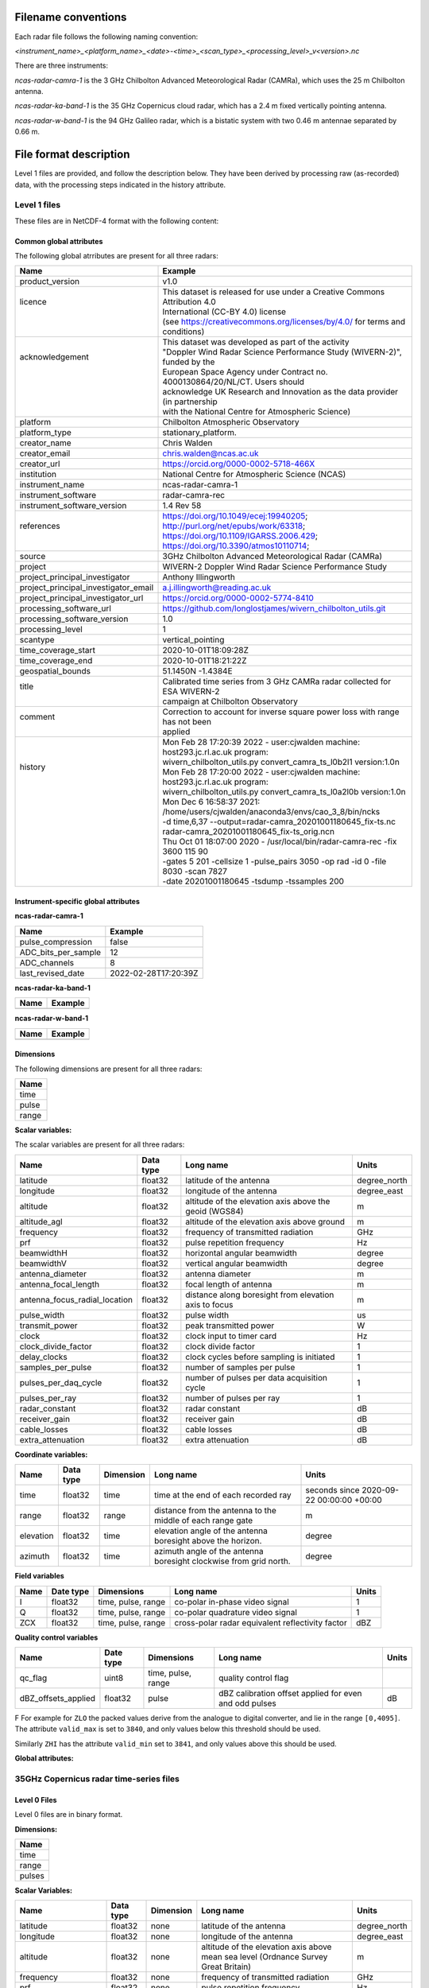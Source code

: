 

Filename conventions
====================

Each radar file follows the following naming convention:

`<instrument_name>_<platform_name>_<date>-<time>_<scan_type>_<processing_level>_v<version>.nc`

There are three instruments:

`ncas-radar-camra-1` is the 3 GHz Chilbolton Advanced Meteorological Radar
(CAMRa), which uses the 25 m Chilbolton antenna.

`ncas-radar-ka-band-1` is the 35 GHz Copernicus cloud radar, which has a 2.4 m
fixed vertically pointing antenna.

`ncas-radar-w-band-1` is the 94 GHz Galileo radar, which is a bistatic system
with two 0.46 m antennae separated by 0.66 m.

.. _file-format:

File format description
=======================

Level 1 files are provided, and follow the description below.  They have been
derived by processing raw (as-recorded) data, with the processing steps
indicated in the history attribute.


Level 1 files
-------------

These files are in NetCDF-4 format with the following content:

Common global attributes
........................

The following global atrributes are present for all three radars:

+-------------------------------------+----------------------------------------------------------------------------------+
|Name                                 |Example                                                                           |
+=====================================+==================================================================================+
|product_version                      |v1.0                                                                              |
+-------------------------------------+----------------------------------------------------------------------------------+
| | licence                           | | This dataset is released for use under a Creative Commons Attribution 4.0      |
| |                                   | | International (CC-BY 4.0) license                                              |
| |                                   | | (see https://creativecommons.org/licenses/by/4.0/ for terms and conditions)    |
+-------------------------------------+----------------------------------------------------------------------------------+
| | acknowledgement                   | | This dataset was developed as part of the activity                             |
| |                                   | | "Doppler Wind Radar Science Performance Study (WIVERN-2)", funded by the       |
| |                                   | | European Space Agency under Contract no. 4000130864/20/NL/CT.  Users should    |
| |                                   | | acknowledge UK Research and Innovation as the data provider (in partnership    |
| |                                   | | with the National Centre for Atmospheric Science)                              |
+-------------------------------------+----------------------------------------------------------------------------------+
|platform                             |Chilbolton Atmospheric Observatory                                                |
+-------------------------------------+----------------------------------------------------------------------------------+
|platform_type                        |stationary_platform.                                                              |
+-------------------------------------+----------------------------------------------------------------------------------+
|creator_name                         |Chris Walden                                                                      |
+-------------------------------------+----------------------------------------------------------------------------------+
|creator_email                        |chris.walden@ncas.ac.uk                                                           |
+-------------------------------------+----------------------------------------------------------------------------------+
|creator_url                          |https://orcid.org/0000-0002-5718-466X                                             |
+-------------------------------------+----------------------------------------------------------------------------------+
|institution                          |National Centre for Atmospheric Science (NCAS)                                    |
+-------------------------------------+----------------------------------------------------------------------------------+
|instrument_name                      |ncas-radar-camra-1                                                                |
+-------------------------------------+----------------------------------------------------------------------------------+
|instrument_software                  |radar-camra-rec                                                                   |
+-------------------------------------+----------------------------------------------------------------------------------+
|instrument_software_version          |1.4 Rev 58                                                                        |
+-------------------------------------+----------------------------------------------------------------------------------+
| | references                        | | https://doi.org/10.1049/ecej:19940205; http://purl.org/net/epubs/work/63318;   |
| |                                   | | https://doi.org/10.1109/IGARSS.2006.429; https://doi.org/10.3390/atmos10110714;|
+-------------------------------------+----------------------------------------------------------------------------------+
|source                               |3GHz Chilbolton Advanced Meteorological Radar (CAMRa)                             |
+-------------------------------------+----------------------------------------------------------------------------------+
|project                              |WIVERN-2 Doppler Wind Radar Science Performance Study                             |
+-------------------------------------+----------------------------------------------------------------------------------+
|project_principal_investigator       |Anthony Illingworth                                                               |
+-------------------------------------+----------------------------------------------------------------------------------+
|project_principal_investigator_email |a.j.illingworth@reading.ac.uk                                                     |
+-------------------------------------+----------------------------------------------------------------------------------+
|project_principal_investigator_url   |https://orcid.org/0000-0002-5774-8410                                             |
+-------------------------------------+----------------------------------------------------------------------------------+
|processing_software_url              |https://github.com/longlostjames/wivern_chilbolton_utils.git                      |
+-------------------------------------+----------------------------------------------------------------------------------+
|processing_software_version          |1.0                                                                               |
+-------------------------------------+----------------------------------------------------------------------------------+
|processing_level                     |1                                                                                 |
+-------------------------------------+----------------------------------------------------------------------------------+
|scantype                             |vertical_pointing                                                                 |
+-------------------------------------+----------------------------------------------------------------------------------+
|time_coverage_start                  |2020-10-01T18:09:28Z                                                              |
+-------------------------------------+----------------------------------------------------------------------------------+
|time_coverage_end                    |2020-10-01T18:21:22Z                                                              |
+-------------------------------------+----------------------------------------------------------------------------------+
|geospatial_bounds                    |51.1450N -1.4384E                                                                 |
+-------------------------------------+----------------------------------------------------------------------------------+
| | title                             | | Calibrated time series from 3 GHz CAMRa radar collected for ESA WIVERN-2       |
| |                                   | | campaign at Chilbolton Observatory                                             |
+-------------------------------------+----------------------------------------------------------------------------------+
| | comment                           | | Correction to account for inverse square power loss with range has not been    |
| |                                   | | applied                                                                        |
+-------------------------------------+----------------------------------------------------------------------------------+
| | history                           | | Mon Feb 28 17:20:39 2022 - user:cjwalden machine: host293.jc.rl.ac.uk program: |
| |                                   | | wivern_chilbolton_utils.py convert_camra_ts_l0b2l1 version:1.0\n               |
| |                                   | | Mon Feb 28 17:20:00 2022 - user:cjwalden machine: host293.jc.rl.ac.uk program: |
| |                                   | | wivern_chilbolton_utils.py convert_camra_ts_l0a2l0b version:1.0\n              |
| |                                   | | Mon Dec  6 16:58:37 2021: /home/users/cjwalden/anaconda3/envs/cao_3_8/bin/ncks |
| |                                   | | -d time,6,37 --output=radar-camra_20201001180645_fix-ts.nc                     |
| |                                   | | radar-camra_20201001180645_fix-ts_orig.nc\n                                    |
| |                                   | | Thu Oct 01 18:07:00 2020 - /usr/local/bin/radar-camra-rec -fix 3600 115 90     |
| |                                   | | -gates 5 201 -cellsize 1 -pulse_pairs 3050 -op rad -id 0 -file 8030 -scan 7827 |
| |                                   | | -date 20201001180645 -tsdump -tssamples 200                                    |
+-------------------------------------+----------------------------------------------------------------------------------+

Instrument-specific global attributes
.....................................

**ncas-radar-camra-1**

+-------------------------------------+----------------------------------------------------------------------------------+
|Name                                 |Example                                                                           |
+=====================================+==================================================================================+
|pulse_compression                    |false                                                                             |
+-------------------------------------+----------------------------------------------------------------------------------+
|ADC_bits_per_sample                  |12                                                                                |
+-------------------------------------+----------------------------------------------------------------------------------+
|ADC_channels                         |8                                                                                 |
+-------------------------------------+----------------------------------------------------------------------------------+
|last_revised_date                    |2022-02-28T17:20:39Z                                                              |
+-------------------------------------+----------------------------------------------------------------------------------+

**ncas-radar-ka-band-1**

+-------------------------------------+----------------------------------------------------------------------------------+
|Name                                 |Example                                                                           |
+=====================================+==================================================================================+
|                                     |                                                                                  |
+-------------------------------------+----------------------------------------------------------------------------------+

**ncas-radar-w-band-1**

+-------------------------------------+----------------------------------------------------------------------------------+
|Name                                 |Example                                                                           |
+=====================================+==================================================================================+
|                                     |                                                                                  |
+-------------------------------------+----------------------------------------------------------------------------------+



Dimensions
..........

The following dimensions are present for all three radars:

+------------------------------+
|Name                          |
+==============================+
|time                          |
+------------------------------+
|pulse                         |
+------------------------------+
|range                         |
+------------------------------+



**Scalar variables:**

The scalar variables are present for all three radars:

+------------------------------+---------------+-----------------------------------------------------------------------------------+----------------------------------------+
|Name                          |Data type      |Long name                                                                          |Units                                   |
+==============================+===============+===================================================================================+========================================+
|latitude                      |float32        |latitude of the antenna                                                            |degree_north                            |
+------------------------------+---------------+-----------------------------------------------------------------------------------+----------------------------------------+
|longitude                     |float32        |longitude of the antenna                                                           |degree_east                             |
+------------------------------+---------------+-----------------------------------------------------------------------------------+----------------------------------------+
|altitude                      |float32        |altitude of the elevation axis above the geoid (WGS84)                             |m                                       |
+------------------------------+---------------+-----------------------------------------------------------------------------------+----------------------------------------+
|altitude_agl                  |float32        |altitude of the elevation axis above ground                                        |m                                       |
+------------------------------+---------------+-----------------------------------------------------------------------------------+----------------------------------------+
|frequency                     |float32        |frequency of transmitted radiation                                                 |GHz                                     |
+------------------------------+---------------+-----------------------------------------------------------------------------------+----------------------------------------+
|prf                           |float32        |pulse repetition frequency                                                         |Hz                                      |
+------------------------------+---------------+-----------------------------------------------------------------------------------+----------------------------------------+
|beamwidthH                    |float32        |horizontal angular beamwidth                                                       |degree                                  |
+------------------------------+---------------+-----------------------------------------------------------------------------------+----------------------------------------+
|beamwidthV                    |float32        |vertical angular beamwidth                                                         |degree                                  |
+------------------------------+---------------+-----------------------------------------------------------------------------------+----------------------------------------+
|antenna_diameter              |float32        |antenna diameter                                                                   |m                                       |
+------------------------------+---------------+-----------------------------------------------------------------------------------+----------------------------------------+
|antenna_focal_length          |float32        |focal length of antenna                                                            |m                                       |
+------------------------------+---------------+-----------------------------------------------------------------------------------+----------------------------------------+
|antenna_focus_radial_location |float32        |distance along boresight from elevation axis to focus                              |m                                       |
+------------------------------+---------------+-----------------------------------------------------------------------------------+----------------------------------------+
|pulse_width                   |float32        |pulse width                                                                        |us                                      |
+------------------------------+---------------+-----------------------------------------------------------------------------------+----------------------------------------+
|transmit_power                |float32        |peak transmitted power                                                             |W                                       |
+------------------------------+---------------+-----------------------------------------------------------------------------------+----------------------------------------+
|clock                         |float32        |clock input to timer card                                                          |Hz                                      |
+------------------------------+---------------+-----------------------------------------------------------------------------------+----------------------------------------+
|clock_divide_factor           |float32        |clock divide factor                                                                |1                                       |
+------------------------------+---------------+-----------------------------------------------------------------------------------+----------------------------------------+
|delay_clocks                  |float32        |clock cycles before sampling is initiated                                          |1                                       |
+------------------------------+---------------+-----------------------------------------------------------------------------------+----------------------------------------+
|samples_per_pulse             |float32        |number of samples per pulse                                                        |1                                       |
+------------------------------+---------------+-----------------------------------------------------------------------------------+----------------------------------------+
|pulses_per_daq_cycle          |float32        |number of pulses per data acquisition cycle                                        |1                                       |
+------------------------------+---------------+-----------------------------------------------------------------------------------+----------------------------------------+
|pulses_per_ray                |float32        |number of pulses per ray                                                           |1                                       |
+------------------------------+---------------+-----------------------------------------------------------------------------------+----------------------------------------+
|radar_constant                |float32        |radar constant                                                                     |dB                                      |
+------------------------------+---------------+-----------------------------------------------------------------------------------+----------------------------------------+
|receiver_gain                 |float32        |receiver gain                                                                      |dB                                      |
+------------------------------+---------------+-----------------------------------------------------------------------------------+----------------------------------------+
|cable_losses                  |float32        |cable losses                                                                       |dB                                      |
+------------------------------+---------------+-----------------------------------------------------------------------------------+----------------------------------------+
|extra_attenuation             |float32        |extra attenuation                                                                  |dB                                      |
+------------------------------+---------------+-----------------------------------------------------------------------------------+----------------------------------------+



**Coordinate variables:**

+------------------------------+---------------+-----------------+-------------------------------------------------------------------------------------+----------------------------------------+
|Name                          |Data type      |Dimension        |Long name                                                                            |Units                                   |
+==============================+===============+=================+=====================================================================================+========================================+
|time                          |float32        |time             |time at the end of each recorded ray                                                 |seconds since 2020-09-22 00:00:00 +00:00|
+------------------------------+---------------+-----------------+-------------------------------------------------------------------------------------+----------------------------------------+
|range                         |float32        |range            |distance from the antenna to the middle of each range gate                           |m                                       |
+------------------------------+---------------+-----------------+-------------------------------------------------------------------------------------+----------------------------------------+
|elevation                     |float32        |time             |elevation angle of the antenna boresight above the horizon.                          |degree                                  |
+------------------------------+---------------+-----------------+-------------------------------------------------------------------------------------+----------------------------------------+
|azimuth                       |float32        |time             |azimuth angle of the antenna boresight clockwise from grid north.                    |degree                                  |
+------------------------------+---------------+-----------------+-------------------------------------------------------------------------------------+----------------------------------------+


**Field variables**

+------------------------------+---------------+-------------------------+-----------------------------------------------------------------------------+----------------------------------------+
|Name                          |Date type      |Dimensions               |Long name                                                                    |Units                                   |
+==============================+===============+=========================+=============================================================================+========================================+
|I                             |float32        |time, pulse, range       |co-polar in-phase video signal                                               |1                                       |
+------------------------------+---------------+-------------------------+-----------------------------------------------------------------------------+----------------------------------------+
|Q                             |float32        |time, pulse, range       |co-polar quadrature video signal                                             |1                                       |
+------------------------------+---------------+-------------------------+-----------------------------------------------------------------------------+----------------------------------------+
|ZCX                           |float32        |time, pulse, range       |cross-polar radar equivalent reflectivity factor                             |dBZ                                     |
+------------------------------+---------------+-------------------------+-----------------------------------------------------------------------------+----------------------------------------+


**Quality control variables**

+------------------------------+---------------+-------------------------+-----------------------------------------------------------------------------+----------------------------------------+
|Name                          |Date type      |Dimensions               |Long name                                                                    |Units                                   |
+==============================+===============+=========================+=============================================================================+========================================+
|qc_flag                       |uint8          |time, pulse, range       |quality control flag                                                         |                                        |
+------------------------------+---------------+-------------------------+-----------------------------------------------------------------------------+----------------------------------------+
|dBZ_offsets_applied           |float32        |pulse                    |dBZ calibration offset applied for even and odd pulses                       |dB                                      |
+------------------------------+---------------+-------------------------+-----------------------------------------------------------------------------+----------------------------------------+


F
For example for ``ZLO`` the packed values derive from the analogue to digital
converter, and lie in the range ``[0,4095]``.
The attribute ``valid_max`` is set to ``3840``, and only values below this
threshold should be used.

Similarly ``ZHI`` has the attribute ``valid_min`` set to ``3841``, and only
values above this should be used.


**Global attributes:**

+--------------------------------+--------------------------------------------------------------------------------------------------+
|Name                            |Example                                                                                           |
+================================+==================================================================================================+
|title                           |Time series from CAMRa collected for ESA WIVERN-2 campaign at Chilbolton Observatory (2020-2021)  |
+--------------------------------+--------------------------------------------------------------------------------------------------+
|institution                     |National Centre for Atmospheric Science (NCAS)                                                    |
+--------------------------------+--------------------------------------------------------------------------------------------------+
|instrument_name                 |ncas-radar-camra-1                                                                                |
+--------------------------------+--------------------------------------------------------------------------------------------------+
|references                      |https://doi.org/10.1049/ecej:19940205; http://purl.org/net/epubs/work/63318                       |
+--------------------------------+--------------------------------------------------------------------------------------------------+
|source                          |3-GHz Advanced Meteorological Radar (CAMRa)                                                       |
+--------------------------------+--------------------------------------------------------------------------------------------------+
|history                         |Tue Sep 22 14:58:06 2020 - /usr/local/bin/radar-camra-rec -fix 3600 115 90                        |
+                                +-gates 5 201 -cellsize 1 -pulse_pairs 3050 -op rad -id 0 -file 8030                               +
|                                |-scan 7530 -date 20200922145806 -tsdump -tssamples 200                                            |
+--------------------------------+--------------------------------------------------------------------------------------------------+
|comment                         |                                                                                                  |
+--------------------------------+--------------------------------------------------------------------------------------------------+
|scantype                        |fixed                                                                                             |
+--------------------------------+--------------------------------------------------------------------------------------------------+
|experiment_id                   |0                                                                                                 |
+--------------------------------+--------------------------------------------------------------------------------------------------+
|operator                        |rad                                                                                               |
+--------------------------------+--------------------------------------------------------------------------------------------------+
|time_coverage_start             |2020-09-22T14:58:06Z                                                                              |
+--------------------------------+--------------------------------------------------------------------------------------------------+
|time_coverage_end               |2020-09-22T15:13:05Z                                                                              |
+--------------------------------+--------------------------------------------------------------------------------------------------+
|pulse_compression               |false                                                                                                |
+--------------------------------+--------------------------------------------------------------------------------------------------+
|ADC_bits_per_sample             |12                                                                                                |
+--------------------------------+--------------------------------------------------------------------------------------------------+
|ADC_channels                    |8                                                                                                 |
+--------------------------------+--------------------------------------------------------------------------------------------------+

35GHz Copernicus radar time-series files
----------------------------------------

Level 0 Files
.............

Level 0 files are in binary format.


**Dimensions:**

+------------------------------+
|Name                          |
+==============================+
|time                          |
+------------------------------+
|range                         |
+------------------------------+
|pulses                        |
+------------------------------+


**Scalar Variables:**

+------------------------------+---------------+-----------------+-------------------------------------------------------------------------------------+----------------------------------------+
|Name                          |Data type      |Dimension        |Long name                                                                            |Units                                   |
+==============================+===============+=================+=====================================================================================+========================================+
|latitude                      |float32        |none             |latitude of the antenna                                                              |degree_north                            |
+------------------------------+---------------+-----------------+-------------------------------------------------------------------------------------+----------------------------------------+
|longitude                     |float32        |none             |longitude of the antenna                                                             |degree_east                             |
+------------------------------+---------------+-----------------+-------------------------------------------------------------------------------------+----------------------------------------+
|altitude                      |float32        |none             |altitude of the elevation axis above mean sea level (Ordnance Survey Great Britain)  |m                                       |
+------------------------------+---------------+-----------------+-------------------------------------------------------------------------------------+----------------------------------------+
|frequency                     |float32        |none             |frequency of transmitted radiation                                                   |GHz                                     |
+------------------------------+---------------+-----------------+-------------------------------------------------------------------------------------+----------------------------------------+
|prf                           |float32        |none             |pulse repetition frequency                                                           |Hz                                      |
+------------------------------+---------------+-----------------+-------------------------------------------------------------------------------------+----------------------------------------+
|beamwidthH                    |float32        |none             |horizontal angular beamwidth                                                         |degree                                  |
+------------------------------+---------------+-----------------+-------------------------------------------------------------------------------------+----------------------------------------+
|beamwidthV                    |float32        |none             |vertical angular beamwidth                                                           |degree                                  |
+------------------------------+---------------+-----------------+-------------------------------------------------------------------------------------+----------------------------------------+
|antenna_diameter              |float32        |none             |antenna diameter                                                                     |m                                       |
+------------------------------+---------------+-----------------+-------------------------------------------------------------------------------------+----------------------------------------+
|pulse_width                   |float32        |none             |pulse width                                                                          |us                                      |
+------------------------------+---------------+-----------------+-------------------------------------------------------------------------------------+----------------------------------------+
|transmit_power                |float32        |none             |peak transmitted power                                                               |W                                       |
+------------------------------+---------------+-----------------+-------------------------------------------------------------------------------------+----------------------------------------+
|clock                         |float32        |none             |clock input to ISACTRL                                                               |Hz                                      |
+------------------------------+---------------+-----------------+-------------------------------------------------------------------------------------+----------------------------------------+
|samples_per_pulse             |int            |none             |number of samples per pulse                                                          |1                                       |
+------------------------------+---------------+-----------------+-------------------------------------------------------------------------------------+----------------------------------------+
|pulses_per_daq_cycle          |int            |none             |number of pulses per data acquisition cycle                                          |1                                       |
+------------------------------+---------------+-----------------+-------------------------------------------------------------------------------------+----------------------------------------+
|pulses_per_ray                |int            |none             |number of pulses per ray                                                             |1                                       |
+------------------------------+---------------+-----------------+-------------------------------------------------------------------------------------+----------------------------------------+
|delay_clocks                  |int            |none             |clock cycles before sampling is initiated                                            |1                                       |
+------------------------------+---------------+-----------------+-------------------------------------------------------------------------------------+----------------------------------------+
|radar_constant                |float32        |none             |radar constant                                                                       |dB                                      |
+------------------------------+---------------+-----------------+-------------------------------------------------------------------------------------+----------------------------------------+
|receiver_gain                 |float32        |none             |receiver gain                                                                        |dB                                      |
+------------------------------+---------------+-----------------+-------------------------------------------------------------------------------------+----------------------------------------+
|cable_losses                  |float32        |none             |cable losses                                                                         |dB                                      |
+------------------------------+---------------+-----------------+-------------------------------------------------------------------------------------+----------------------------------------+
|extra_attenuation             |float32        |none             |extra attenuation introduced to receiver chain                                       |dB                                      |
+------------------------------+---------------+-----------------+-------------------------------------------------------------------------------------+----------------------------------------+


**Coordinate Variables:**

+------------------------------+---------------+-----------------+-------------------------------------------------------------------------------------+----------------------------------------+
|Name                          |Data type      |Dimension        |Long name                                                                        |Units                                   |
+==============================+===============+=================+=====================================================================================+========================================+
|range                         |float          |range            |distance from the antenna to the middle of each range gate                           |m                                       |
+------------------------------+---------------+-----------------+-------------------------------------------------------------------------------------+----------------------------------------+
|time                          |float          |time             |time                                                                                 |seconds since 2020-09-22 00:00:00 +00:00|
+------------------------------+---------------+-----------------+-------------------------------------------------------------------------------------+----------------------------------------+
|elevation                     |float          |time             |elevation angle of antenna boresight above the horizon                               |degree                                  |
+------------------------------+---------------+-----------------+-------------------------------------------------------------------------------------+----------------------------------------+
|azimuth                       |float          |time             |azimuth angle of antenna boresight clockwise from grid north                         |degree                                  |
+------------------------------+---------------+-----------------+-------------------------------------------------------------------------------------+----------------------------------------+

**Field Variables**

+------------------------------+---------------+-------------------------+-----------------------------------------------------------------------------+----------------------------------------+
|Name                          |Date type      |Dimensions               |Long name                                                                    |Units                                   |
+==============================+===============+=========================+=============================================================================+========================================+
|ZLO                           |short          |time, pulses, range      |radar equivalent reflectivity factor low                                     |dBZ                                     |
+------------------------------+---------------+-------------------------+-----------------------------------------------------------------------------+----------------------------------------+
|ZHI                           |short          |time, pulses, range      |radar equivalent reflectivity factor high                                    |dBZ                                     |
+------------------------------+---------------+-------------------------+-----------------------------------------------------------------------------+----------------------------------------+
|ZCX                           |short          |time, pulses, range      |crosspolar radar equivalent reflectivity factor                              |dB                                      |
+------------------------------+---------------+-------------------------+-----------------------------------------------------------------------------+----------------------------------------+
|ITX                           |short          |time, pulses, range      |in-phase video signal on transmission                                        |1                                       |
+------------------------------+---------------+-------------------------+-----------------------------------------------------------------------------+----------------------------------------+
|QTX                           |short          |time, pulses, range      |quadrature video signal on transmission                                      |1                                       |
+------------------------------+---------------+-------------------------+-----------------------------------------------------------------------------+----------------------------------------+
|IRX                           |short          |time, pulses, range      |in-phase video signal on reception                                           |1                                       |
+------------------------------+---------------+-------------------------+-----------------------------------------------------------------------------+----------------------------------------+
|QRX                           |short          |time, pulses, range      |quadrature video signal on reception                                         |1                                       |
+------------------------------+---------------+-------------------------+-----------------------------------------------------------------------------+----------------------------------------+

Field variables are stored in packed form of type ``short`` and have the following attributes:

+----------------------------------------+------------------+
|Attribute name**                        |Type*             |
+========================================+==================+
|scale_factor                            |float32           |
+----------------------------------------+------------------+
|add_offset                              |float32           |
+----------------------------------------+------------------+
|valid_min                               |short             |
+----------------------------------------+------------------+
|valid_max                               |short             |
+----------------------------------------+------------------+
|_FillValue                              |short             |
+----------------------------------------+------------------+

For example for ``ZLO`` the packed values derive from the analogue to digital
converter, and lie in the range ``[0,4095]``.
The attribute ``valid_max`` is set to ``3840``, and only values below this
threshold should be used.

Similarly ``ZHI`` has the attribute ``valid_min`` set to ``3841``, and only
values above this should be used.


**Global attributes:**

+--------------------------------+--------------------------------------------------------------------------------------------------+
|Name                            |Example                                                                                           |
+================================+==================================================================================================+
|title                           |Time series from CAMRa collected for ESA WIVERN-2 campaign at Chilbolton Observatory (2020-2021)  |
+--------------------------------+--------------------------------------------------------------------------------------------------+
|institution                     |National Centre for Atmospheric Science (NCAS)                                                    |
+--------------------------------+--------------------------------------------------------------------------------------------------+
|instrument_name                 |ncas-radar-camra-1                                                                                |
+--------------------------------+--------------------------------------------------------------------------------------------------+
|references                      |https://doi.org/10.1049/ecej:19940205; http://purl.org/net/epubs/work/63318                       |
+--------------------------------+--------------------------------------------------------------------------------------------------+
|source                          |3-GHz Advanced Meteorological Radar (CAMRa)                                                       |
+--------------------------------+--------------------------------------------------------------------------------------------------+
|history                         |Tue Sep 22 14:58:06 2020 - /usr/local/bin/radar-camra-rec -fix 3600 115 90                        |
+                                +-gates 5 201 -cellsize 1 -pulse_pairs 3050 -op rad -id 0 -file 8030                               +
|                                |-scan 7530 -date 20200922145806 -tsdump -tssamples 200                                            |
+--------------------------------+--------------------------------------------------------------------------------------------------+
|comment                         |                                                                                                  |
+--------------------------------+--------------------------------------------------------------------------------------------------+
|scantype                        |fixed                                                                                             |
+--------------------------------+--------------------------------------------------------------------------------------------------+
|experiment_id                   |0                                                                                                 |
+--------------------------------+--------------------------------------------------------------------------------------------------+
|operator                        |rad                                                                                               |
+--------------------------------+--------------------------------------------------------------------------------------------------+
|time_coverage_start             |2020-09-22T14:58:06Z                                                                              |
+--------------------------------+--------------------------------------------------------------------------------------------------+
|time_coverage_end               |2020-09-22T15:13:05Z                                                                              |
+--------------------------------+--------------------------------------------------------------------------------------------------+
|pulse_compression               |false                                                                                                |
+--------------------------------+--------------------------------------------------------------------------------------------------+
|ADC_bits_per_sample             |12                                                                                                |
+--------------------------------+--------------------------------------------------------------------------------------------------+
|ADC_channels                    |8                                                                                                 |
+--------------------------------+--------------------------------------------------------------------------------------------------+
